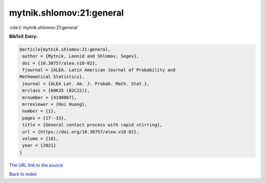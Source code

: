 mytnik.shlomov:21:general
=========================

:cite:t:`mytnik.shlomov:21:general`

**BibTeX Entry:**

.. code-block:: bibtex

   @article{mytnik.shlomov:21:general,
    author = {Mytnik, Leonid and Shlomov, Segev},
    doi = {10.30757/alea.v18-02},
    fjournal = {ALEA. Latin American Journal of Probability and
   Mathematical Statistics},
    journal = {ALEA Lat. Am. J. Probab. Math. Stat.},
    mrclass = {60K35 (82C22)},
    mrnumber = {4198867},
    mrreviewer = {Hui Huang},
    number = {1},
    pages = {17--33},
    title = {General contact process with rapid stirring},
    url = {https://doi.org/10.30757/alea.v18-02},
    volume = {18},
    year = {2021}
   }
`The URL link to the source <ttps://doi.org/10.30757/alea.v18-02}>`_


`Back to index <../By-Cite-Keys.html>`_
